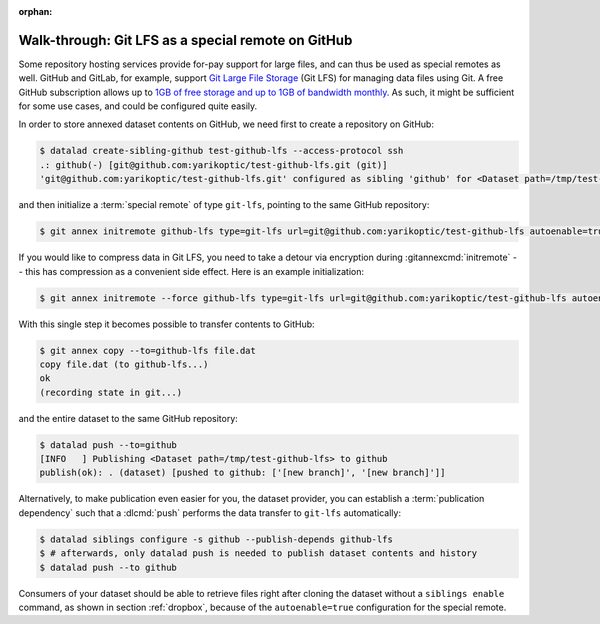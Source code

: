 :orphan:

.. _gitlfs:

Walk-through: Git LFS as a special remote on GitHub
---------------------------------------------------

Some repository hosting services provide for-pay support for large files, and can thus be used as special remotes as well.
GitHub and GitLab, for example, support `Git Large File Storage <https://github.com/git-lfs/git-lfs>`_ (Git LFS) for managing data files using Git.
A free GitHub subscription allows up to `1GB of free storage and up to 1GB of bandwidth monthly <https://docs.github.com/en/repositories/working-with-files/managing-large-files/about-storage-and-bandwidth-usage>`_.
As such, it might be sufficient for some use cases, and could be configured
quite easily.

In order to store annexed dataset contents on GitHub, we need first to create a repository on GitHub:

.. code-block:: console

    $ datalad create-sibling-github test-github-lfs --access-protocol ssh
    .: github(-) [git@github.com:yarikoptic/test-github-lfs.git (git)]
    'git@github.com:yarikoptic/test-github-lfs.git' configured as sibling 'github' for <Dataset path=/tmp/test-github-lfs>

and then initialize a :term:`special remote` of type ``git-lfs``, pointing to the same GitHub repository:

.. code-block:: console

    $ git annex initremote github-lfs type=git-lfs url=git@github.com:yarikoptic/test-github-lfs autoenable=true encryption=none embedcreds=no

If you would like to compress data in Git LFS, you need to take a detour via
encryption during :gitannexcmd:`initremote` -- this has compression as a
convenient side effect. Here is an example initialization:

.. code-block:: console

   $ git annex initremote --force github-lfs type=git-lfs url=git@github.com:yarikoptic/test-github-lfs autoenable=true encryption=shared

With this single step it becomes possible to transfer contents to GitHub:

.. code-block:: console

    $ git annex copy --to=github-lfs file.dat
    copy file.dat (to github-lfs...)
    ok
    (recording state in git...)

and the entire dataset to the same GitHub repository:

.. code-block:: console

    $ datalad push --to=github
    [INFO   ] Publishing <Dataset path=/tmp/test-github-lfs> to github
    publish(ok): . (dataset) [pushed to github: ['[new branch]', '[new branch]']]

Alternatively, to make publication even easier for you, the dataset provider, you can establish a :term:`publication dependency` such that a :dlcmd:`push` performs the data transfer to ``git-lfs`` automatically:

.. code-block:: console

   $ datalad siblings configure -s github --publish-depends github-lfs
   $ # afterwards, only datalad push is needed to publish dataset contents and history
   $ datalad push --to github

Consumers of your dataset should be able to retrieve files right after cloning the dataset without a ``siblings enable`` command, as shown in section :ref:`dropbox`, because of the ``autoenable=true`` configuration for the special remote.

.. index::
   pair: drop (LFS); with DataLad
.. importantnote:: No drop from LFS

   Unfortunately, it is impossible to :dlcmd:`drop` contents from Git LFS:
   `help.github.com/en/github/managing-large-files <https://docs.github.com/en/repositories/working-with-files/managing-large-files/removing-files-from-git-large-file-storage#git-lfs-objects-in-your-repository>`_
